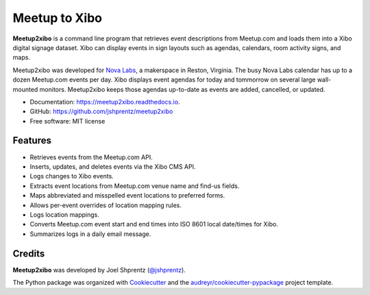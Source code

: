 .. Use only basic Restructured Text in this file so PyPi and GitHub can display it.
.. No Sphinx extensions here.

==============
Meetup to Xibo
==============


.. image:: https://img.shields.io/travis/jshprentz/meetup2xibo.svg
        :target: https://travis-ci.org/jshprentz/meetup2xibo

.. image:: https://readthedocs.org/projects/meetup2xibo/badge/?version=latest
        :target: https://meetup2xibo.readthedocs.io/en/latest/?badge=latest
        :alt: Documentation Status

.. Start description

**Meetup2xibo** is a command line program that retrieves event descriptions
from Meetup.com and loads them into a Xibo digital signage dataset.
Xibo can display events in sign layouts such as agendas, calendars, room
activity signs, and maps.

Meetup2xibo was developed for `Nova Labs`_, a makerspace in Reston, Virginia.
The busy Nova Labs calendar has up to a dozen Meetup.com events per day.
Xibo displays event agendas for today and tommorrow on several large
wall-mounted monitors.
Meetup2xibo keeps those agendas up-to-date as events are added, cancelled, or updated.

.. _`Nova Labs`: https://www.nova-labs.org/

.. PyPi requires an absolute image URL.
.. image:: https://raw.githubusercontent.com/jshprentz/meetup2xibo/development/docs/images/screenshots/calendar-to-agenda.png
	:alt: Diagram of meetup2xibo's function showing events from a
		screenshot of a Meetup.com calendar transformed
		into events displayed by Xibo in a daily agenda.

.. End description

* Documentation: https://meetup2xibo.readthedocs.io.
* GitHub: https://github.com/jshprentz/meetup2xibo
* Free software: MIT license


Features
--------

* Retrieves events from the Meetup.com API.
* Inserts, updates, and deletes events via the Xibo CMS API.
* Logs changes to Xibo events.
* Extracts event locations from Meetup.com venue name and find-us fields.
* Maps abbreviated and misspelled event locations to preferred forms.
* Allows per-event overrides of location mapping rules.
* Logs location mappings.
* Converts Meetup.com event start and end times into ISO 8601 local date/times for Xibo.
* Summarizes logs in a daily email message.

Credits
-------

**Meetup2xibo** was developed by Joel Shprentz (`@jshprentz`_).



The Python package was organized with `Cookiecutter`_ and the `audreyr/cookiecutter-pypackage`_ project template.

.. _`@jshprentz`: https://github.com/jshprentz
.. _`audreyr/cookiecutter-pypackage`: https://github.com/audreyr/cookiecutter-pypackage
.. _`Cookiecutter`: https://github.com/audreyr/cookiecutter
